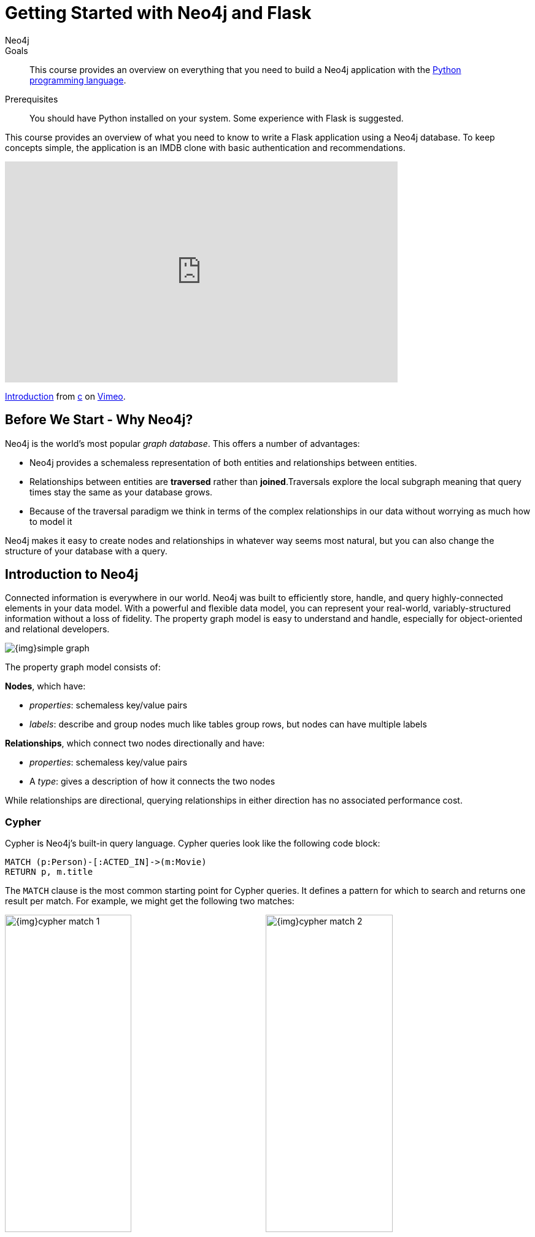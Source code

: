 = Getting Started with Neo4j and Flask
:level: Intermediate
:page-level: Intermediate
:author: Neo4j
:category: documentation
:tags: flask, python, react
:description: This course provides an overview on everything that you need to build a Neo4j application with the link:https://www.python.org/[Python programming language^].
The Flask framework is used as the backend, and React as frontend.


.Goals
[abstract]
{description}

.Prerequisites
[abstract]
You should have Python installed on your system.
Some experience with Flask is suggested.

[#python-movie-course]
This course provides an overview of what you need to know to write a Flask application using a Neo4j database. 
To keep concepts simple, the application is an IMDB clone with basic authentication and recommendations. 

++++
<div class="responsive-embed">
<iframe src="https://player.vimeo.com/video/457580433" width="640" height="360" frameborder="0" allow="autoplay; fullscreen" allowfullscreen></iframe>
<p><a href="https://vimeo.com/457580433">Introduction</a> from <a href="https://vimeo.com/user49026072">c</a> on <a href="https://vimeo.com">Vimeo</a>.</p>
</div>
++++

[#neo4j-python]
== Before We Start - Why Neo4j?

Neo4j is the world's most popular _graph database_.
This offers a number of advantages:

* Neo4j provides a schemaless representation of both entities and relationships between entities.
* Relationships between entities are *traversed* rather than *joined*.Traversals explore the local subgraph meaning that query times stay the same as your database grows.
* Because of the traversal paradigm we think in terms of the complex relationships in our data without worrying as much how to model it

Neo4j makes it easy to create nodes and relationships in whatever way seems most natural, but you can also change the structure of your database with a query.

[#intro-neo4j]
== Introduction to Neo4j

Connected information is everywhere in our world.
Neo4j was built to efficiently store, handle, and query highly-connected elements in your data model.
With a powerful and flexible data model, you can represent your real-world, variably-structured information without a loss of fidelity.
The property graph model is easy to understand and handle, especially for object-oriented and relational developers.

[role="pull-right"]
--
image::{img}simple_graph.png[]
--

The property graph model consists of:

**Nodes**, which have:

 * _properties_: schemaless key/value pairs
 * _labels_: describe and group nodes much like tables group rows, but nodes can have multiple labels

**Relationships**, which connect two nodes directionally and have:

 * _properties_: schemaless key/value pairs
 * A _type_: gives a description of how it connects the two nodes

While relationships are directional, querying relationships in either direction has no associated performance cost.

=== Cypher

Cypher is Neo4j's built-in query language.
Cypher queries look like the following code block:

[source,cypher]
----
MATCH (p:Person)-[:ACTED_IN]->(m:Movie)
RETURN p, m.title
----

The `MATCH` clause is the most common starting point for Cypher queries.
It defines a pattern for which to search and returns one result per match.
For example, we might get the following two matches:

image:{img}cypher_match_1.png[width=49%]
image:{img}cypher_match_2.png[width=49%]

With the `RETURN` clause, we would end up returning a table such as:

.Result of Cypher query
[width="99%", options="header"]
|=============================
| p                | m.title
| {name: "Denise"} | "Toy Story"
| {name: "Denise"} | "Animal House"
|=============================

Here, you see we can return entire entities in our database rather than just properties.

This is very handy, but it would also be nice to avoid the duplication of our `Person` node.
You can perform the same match but instead use the `collect` function to aggregate the values:

[source,cypher]
----
MATCH (p:Person)-[:LIKES]->(f:Fruit)
RETURN p, collect(f.name)
----

.Result of Cypher aggregation query
[width="99%", options="header"]
|=============================
| p                | m.title
| {name: "Denise"} | ["Toy Story", "Animal House"]
|=============================

While it's possible to get started using Neo4j without learning Cypher, it is a very powerful way to query a Neo4j database and is worth learning.
Also, since this project works by making Cypher queries to Neo4j it is good to understand Cypher as your queries get more complex.
There is a link:/developer/cypher[Cypher tutorial] if you would like to learn more.


[#project-setup]
== The Neo4j Movie Flask/React App

++++
<div class="responsive-embed">
<iframe src="https://player.vimeo.com/video/457581961" width="640" height="360" frameborder="0" allow="autoplay; fullscreen" allowfullscreen></iframe>
<p><a href="https://vimeo.com/457581961">Setting Up</a> from <a href="https://vimeo.com/user49026072">c</a> on <a href="https://vimeo.com">Vimeo</a>.</p>
</div>
++++

Let’s jump right into it. 
You’re a Python developer interested in Neo4j and want to build a web app, microservice, or mobile app. 
You’ve already read up on Neo4j, played around with some datasets, and learned enough Cypher to get going. 
Now you’re looking for a demo app or template to get the ball rolling.

=== Enter the Neo4j Movie Flask/React App

This tutorial post will walk you through rating a movie on a sample movie rating application, from the initial setup to viewing the list of movies you’ve rated.

==== The Database

This project uses a classic Neo4j dataset: the movie database. It includes `Movie`, `Actor`, `Director`, and `Genre` nodes, connected by relationships as described below:

```
(:Movie)-[:HAS_GENRE]→(:Genre)
(:Actor)-[:ACTED_IN]→(:Movie)
(:Director)-[:DIRECTED]→(:Movie)
```
Additionally, users can create accounts, log in, and add their ratings to movies:

```
(:User)-[:RATES]->(:Movie)
```
==== The API

The Flask portion of the application interfaces with the database and presents data to the React.js front-end via a RESTful API. 
You can find the flask API in the `/flask-api` directory inthe repo.

==== The Front-End

The front-end, built in React.js, consumes the data provided by the Flask API and presents it through some views to the end user, including:

* Home page
* Movie detail page
* Actor and Director detail page
* User detail page
* Signup and Login pages

You can find the frontend code in the `web` directory. 

=== Setup

To get the project running, clone the repo and follow along with these instructions, which will be recapped in the video:

++++
<div class="responsive-embed">
<iframe src="https://player.vimeo.com/video/457583812" width="640" height="360" frameborder="0" allow="autoplay; fullscreen" allowfullscreen></iframe>
<p><a href="https://vimeo.com/457583812">Get it Running</a> from <a href="https://vimeo.com/user49026072">c</a> on <a href="https://vimeo.com">Vimeo</a>.</p>
</div>
++++

First, Start the Database!

Your app will need a database, and the easiest way to access a database already full of data is by connecting directly to the “Recommendations” database in Neo4j Sandbox. 

Log in to Neo4j Sandbox by visiting https://sandbox.neo4j.com/ and either using social authentication or your email and password. 

After logging in to Neo4j Sandbox, tap “New Project” and select “Recommendations”, then tap the “Launch Project” button in blue to start the database you will be connecting to. 

In order to connect to the database from the environment from which you’ll be running the app (presumably your local machine), you’ll need credentials. You can find those under the “Connection details” and/or the “Connect via drivers” tab:

Note the section that looks like this - you’ll need to copy+paste the credentials in the driver secti to connect to the database from your local machine.
For example, if the driver line contains the following:

```
driver = GraphDatabase.driver("bolt://52.72.13.205:47929", auth=basic_auth("neo4j", "knock-cape-reserve"))
```
In your text editor, open up `flask-api/app.py` and enter the appropriate information into the variables `DATABASE_USERNAME`, `DATABASE_PASSWORD`, and `DATABASE_URL` and save.

```
DATABASE_USERNAME = 'neo4j'
DATABASE_PASSWORD = 'expiration-facts-analyzers'
DATABASE_URL = 'bolt://34.227.92.130:34260'
```

To start the Flask API:

```
cd flask-api
pip3 install -r requirements.txt
export FLASK_APP=app.py
flask run 
```

Verify the endpoints are is running as expected by taking a look at the docs at: http://localhost:5000/docs

=== Start the React.js Front-End

With the database and backend running, open a new terminal tab or window and move to the project’s `/web` subdirectory. 
Run `nvm use` to ensure you’re using the node version specified for this project.
If you don’t have the recommended version of node installed, follow the prompt to install the recommended version. 
After verifying you are using the recommended user, run:

```
npm install 
cp src/config/settings.example.js src/config/settings.js
npm start 
```

Navigate to view the app at http://localhost:3000/

Click on a movie poster to see its corresponding movie detail page.

Click on a cast or crew member to see that person’s profile, which includes biographical information, related people, and more movies the person has acted in, directed, written, or produced:

== Going Through The Endpoints

++++
<div class="responsive-embed">
<iframe src="https://player.vimeo.com/video/457590860" width="640" height="360" frameborder="0" allow="autoplay; fullscreen" allowfullscreen></iframe>
<p><a href="https://vimeo.com/457590860">Going Through The Endpoints</a> from <a href="https://vimeo.com/user49026072">c</a> on <a href="https://vimeo.com">Vimeo</a>.</p>
</div>
++++

Let’s look at how we would request a list of all the established genres from the database. 
The GenreList class queries the database for all `Genre` nodes, serializes the results, and returns them via `/api/v0/genres`:

[source,python]
```
class GenreList(Resource):
    @swagger.doc({
        'tags': ['genres'],
        'summary': 'Find all genres',
        'description': 'Returns all genres',
        'responses': {
            '200': {
                'description': 'A list of genres',
                'schema': GenreModel,
            }
        }
    })
    def get(self):
        def get_genres(tx):
            return list(tx.run('MATCH (genre:Genre) SET genre.id=id(genre) RETURN genre'))
        db = get_db()
        result = db.read_transaction(get_genres)
        return [serialize_genre(record['genre']) for record in result]
```

[source,python]
```
def serialize_genre(genre):
    print(genre)
    return {
        'id': genre['id'],
        'name': genre['name'],
    }

```

[source,python]
```
api.add_resource(GenreList, '/api/v0/genres')
```

What’s Going on with the Serializer?

If you’ve only used a non-Bolt Neo4j driver before, these bolt-driver responses may be different than what you’re used to. 
In the “get all Genres” example described above, 
result = db.read_transaction(get_genres)
returns a series of records:

```
[<Record genre=<Node id=1 labels=frozenset({'Genre'}) properties={'name': 'Adventure', 'id': 1}>>, <Record genre=<Node id=2 labels=frozenset({'Genre'}) properties={'name': 'Animation', 'id': 2}>>, <Record genre=<Node id=3 labels=frozenset({'Genre'}) properties={'name': 'Children', 'id': 3}>>, <Record genre=<Node id=4 labels=frozenset({'Genre'}) properties={'name': 'Comedy', 'id': 4}>>, <Record genre=<Node id=6 labels=frozenset({'Genre'}) properties={'name': 'Fantasy', 'id': 6}>>, <Record genre=<Node id=9 labels=frozenset({'Genre'}) properties={'name': 'Romance', 'id': 9}>>, <Record genre=<Node id=10 labels=frozenset({'Genre'}) properties={'name': 'Drama', 'id': 10}>>, <Record genre=<Node id=13 labels=frozenset({'Genre'}) properties={'name': 'Action', 'id': 13}>>, <Record genre=<Node id=14 labels=frozenset({'Genre'}) properties={'name': 'Crime', 'id': 14}>>, <Record genre=<Node id=16 labels=frozenset({'Genre'}) properties={'name': 'Thriller', 'id': 16}>>, <Record genre=<Node id=23 labels=frozenset({'Genre'}) properties={'name': 'Horror', 'id': 23}>>, <Record genre=<Node id=33 labels=frozenset({'Genre'}) properties={'name': 'Mystery', 'id': 33}>>, <Record genre=<Node id=37 labels=frozenset({'Genre'}) properties={'name': 'Sci-Fi', 'id': 37}>>, <Record genre=<Node id=49 labels=frozenset({'Genre'}) properties={'name': 'Documentary', 'id': 49}>>, <Record genre=<Node id=51 labels=frozenset({'Genre'}) properties={'name': 'IMAX', 'id': 51}>>, <Record genre=<Node id=56 labels=frozenset({'Genre'}) properties={'name': 'War', 'id': 56}>>, <Record genre=<Node id=63 labels=frozenset({'Genre'}) properties={'name': 'Musical', 'id': 63}>>, <Record genre=<Node id=161 labels=frozenset({'Genre'}) properties={'name': 'Western', 'id': 161}>>, <Record genre=<Node id=162 labels=frozenset({'Genre'}) properties={'name': 'Film-Noir', 'id': 162}>>, <Record genre=<Node id=7745 labels=frozenset({'Genre'})]
```

The serializer parses these slightly results into the processed data we need:

```
def serialize_genre(genre):
    return {
        'id': genre['id'],
        'name': genre['name'],
    }
```

Voila! You get an array of genres at `/genres`.


Beyond the `/Genres` Endpoint

Of course, an app that just shows movie genres isn’t very interesting.
Take a look at the routes and models used to build the home page, movie detail page, and person detail page.

=== The User Model

Aside from creating themselves and authenticating with the app, Users can rate Movies with the `:RATED` relationship, illustrated below.

==== User Properties

`password`: The hashed version of the user’s chosen password
`api_key`: The user’s API key, which the user uses to authenticate requests
`username`: The user’s chosen username

==== :RATED Properties

`rating`: an integer rating between 1 and 5, with 5 being love it and 1 being hate it.

==== Users Can Create Accounts

Before a User can rate a Movie, the user has to exist, i.e. someone has to sign up for an account. 
The sign-up process will create a node in the database with a User label, along with the properties necessary for logging in and maintaining a session.

The registration endpoint is located at `/api/v0/register`.
The app submits a request to the register endpoint when a user fills out the “Create an Account” form and taps “Create Account.”
Assuming you have the API running, you can test requests either by using the interactive docs at `/3000/docs/` or by using cURL.

*Example: Create a New User*

Request
```
curl -X POST --header 'Content-Type: application/json' 
             --header 'Accept: application/json' -d 
                      '{ "username": "Mary Jane", "password": "SuperPassword"}' 
                      'http://localhost:5000/api/v0/register'
```

Response
```
{
   "id":"e1e157a2-1fb5-416a-b819-eb75c480dfc6",
   "username":"Mary333 Jane",
   "avatar":{
      "full_size":"https://www.gravatar.com/avatar/b2a02..."
   }
}
```


*Example: Try to Create a New User but Username is Already Taken*

Request
```
curl -X POST --header 'Content-Type: application/json' 
             --header 'Accept: application/json' -d 
                      '{ "username": "Mary Jane", "password": "SuperPassword"}'      
                      'http://localhost:5000/api/v0/register'
```

Response
```
{
   "username":"username already in use"
}
```


User registration logic is implemented in `/flask-api/app.py` as described below:

```
class Register(Resource):
    @swagger.doc({
        'tags': ['users'],
        'summary': 'Register a new user',
        'description': 'Register a new user',
        'parameters': [
            {
                'name': 'body',
                'in': 'body',
                'schema': {
                    'type': 'object',
                    'properties': {
                        'username': {
                            'type': 'string',
                        },
                        'password': {
                            'type': 'string',
                        }
                    }
                }
            },
        ],
        'responses': {
            '201': {
                'description': 'Your new user',
                'schema': UserModel,
            },
            '400': {
                'description': 'Error message(s)',
            },
        }
    })
    def post(self):
        data = request.get_json()
        username = data.get('username')
        password = data.get('password')
        if not username:
            return {'username': 'This field is required.'}, 400
        if not password:
            return {'password': 'This field is required.'}, 400

        db = get_db()

        results = db.run(
            '''
            MATCH (user:User {username: {username}}) RETURN user
            ''', {'username': username}
        )
        try:
            results.single()
        except ResultError:
            pass
        else:
            return {'username': 'username already in use'}, 400

        results = db.run(
            '''
            CREATE (user:User {id: {id}, username: {username}, 
                               password: {password}, 
                               api_key: {api_key}}) RETURN user
            ''',
            {
                'id': str(uuid.uuid4()),
                'username': username,
                'password': hash_password(username, password),
                'api_key': binascii.hexlify(os.urandom(20)).decode()
            }
        )
        user = results.single()['user']
        return serialize_user(user), 201
```


==== Users Can Log In

Now that users are able to register for an account, we can define the view that allows them to login to the site and start a session.

The registration endpoint is located at `/api/v0/login`.
The app submits a request to the login endpoint when a user fills in the username and password text boxes and taps “Create Account.”
Assuming you have the API running, you can test requests either by using the interactive docs at `/5000/docs/` or by using cURL.


*Example: Login*

Request
```
curl -X POST --header 'Content-Type: application/json' 
             --header 'Accept: application/json' -d 
                      '{"username": "Mary Jane", "password": "SuperPassword"}' 
                      'http://localhost:5000/api/v0/login'
```

Response
```
{
  "token":"5a85862fb28a316ea6a1"
}
```


*Example: Wrong Password*

Request
```
curl -X POST --header 'Content-Type: application/json' 
             --header 'Accept: application/json' -d 
                      '{ "username": "Mary Jane", "password": "SuperPassword"}' 
                      'http://localhost:5000/api/v0/register'
```

Response
```
{
   "username":"username already in use"
}
```


*Example: See Myself*

Request
```
curl -X GET --header 'Accept: application/json' 
            --header 'Authorization: Token 5a85862fb28a316ea6a1' 
                     'http://localhost:5000/api/v0/users/me'
```


Response
```
{
  "id": "94a604f7-3eab-4f28-88ab-12704c228936",
  "username": "Mary Jane",
  "avatar": {
    "full_size": "https://www.gravatar.com/avatar/c2eab..."
  }
}
```


The code here is similar to that of `/register`.
There is a similar form to fill out, where a user types in their username and password.
With the given username, a `User` is initialized.
The password they filled out in the form is verified against the hashed password that was retrieved from the corresponding :User node in the database.
If the verification is successful, it will return a token.
The user is then directed to an authentication page, from which they can navigate through the app, view their user profile, and rate movies. 
Below is a rather empty user profile for a freshly created user:


*Example: Users Can Rate Movies*

Once a user has logged in and navigated to a page that displays movies, they can select a star rating for any movie in the page or remove any of their previous movie ratings.

The user can access their previous ratings and the respective movies that were rated on both their user profile and the movie detail page in question.

*Example: Rate a Movie*

Request
```
curl -X POST --header 'Content-Type: application/json' 
             --header 'Accept: application/json' 
             --header 'Authorization: Token 5a85862fb28a316ea6a1' -d 
                      '{"rating":4}' 
                      'http://localhost:5000/api/v0/movies/683/rate'
```

Response
```
{}
```

Python Implementation
```
class RateMovie(Resource):
    @login_required
    def post(self, id):
        parser = reqparse.RequestParser()
        parser.add_argument('rating', choices=list(range(0, 6)), 
                            type=int, required=True, 
                            help='A rating from 0 - 5 inclusive (integers)')
        args = parser.parse_args()
        rating = args['rating']

        db = get_db()
        results = db.run(
            '''
            MATCH (u:User {id: {user_id}}),(m:Movie {id: {movie_id}})
            MERGE (u)-[r:RATED]->(m)
            SET r.rating = {rating}
            RETURN m
            ''', {'user_id': g.user['id'], 'movie_id': id, 'rating': rating}
        )
        return {}

    @login_required
    def delete(self, id):
        db = get_db()
        db.run(
            '''
            MATCH (u:User {id: {user_id}})
                          -[r:RATED]->(m:Movie {id: {movie_id}}) DELETE r
            ''', {'movie_id': id, 'user_id': g.user['id']}
        )
        return {}, 204
```

Example: See All of My Ratings

Request
```
curl -X GET --header 'Accept: application/json' 
            --header 'Authorization: Token 5a85862fb28a316ea6a1'
                     'http://localhost:5000/api/v0/movies/rated'
```

Response
```
[
  {
    "summary": "Six months after the events depicted in The Matrix, ...",
    "duration": 138,
    "rated": "R",
    "tagline": "Free your mind.",
    "id": 28,
    "title": "The Matrix Reloaded",
    "poster_image": "http://image.tmdb.org/t/p/w185/ezIur....jpg",
    "my_rating": 4
  },
  {
    "summary": "Thomas A. Anderson is a man living two lives....",
    "duration": 136,
    "rated": "R",
    "tagline": "Welcome to the Real World.",
    "id": 1,
    "title": "The Matrix",
    "poster_image": "http://image.tmdb.org/t/p/w185/gyn....jpg",
    "my_rating": 4
  }
]
```

Python Implementation

```
class MovieListRatedByMe(Resource):
    @login_required
    def get(self):
        db = get_db()
        result = db.run(
            '''
            MATCH (:User {id: {user_id}})-[rated:RATED]->(movie:Movie)
            RETURN DISTINCT movie, rated.rating as my_rating
            ''', {'user_id': g.user['id']}
        )
        return [serialize_movie(record['movie'], 
        record['my_rating']) for record in result]

...

def serialize_movie(movie, my_rating=None):
    return {
        'id': movie['id'],
        'title': movie['title'],
        'summary': movie['summary'],
        'released': movie['released'],
        'duration': movie['duration'],
        'rated': movie['rated'],
        'tagline': movie['tagline'],
        'poster_image': movie['poster_image'],
        'my_rating': my_rating,
    }
```

== The React Frontend  

++++
<div class="responsive-embed">
<iframe src="https://player.vimeo.com/video/457594013" width="640" height="360" frameborder="0" allow="autoplay; fullscreen" allowfullscreen></iframe>
<p><a href="https://vimeo.com/457594013">Walking Through The Frontend</a> from <a href="https://vimeo.com/user49026072">c</a> on <a href="https://vimeo.com">Vimeo</a>.</p>
</div>
++++

== Deployment




== Next Steps

Fork the repo and hack away! Find directors that work with multiple genres, or find people who tend to work with each other frequently as writer-director pairs.
Did you find a way to improve the template or the Python driver? Create a GitHub Issue and/or submit a pull request.
